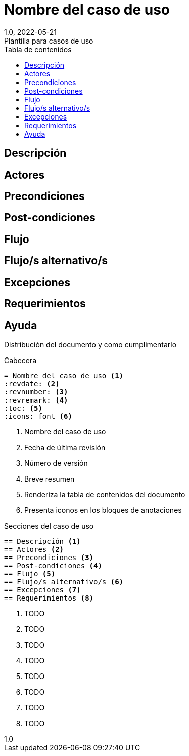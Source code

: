 :linkcss:
:stylesdir: https://darshandsoni.com/asciidoctor-skins/css
:stylesheet: monospace.css

= Nombre del caso de uso
:title-page: use-case
:revdate: 2022-05-21
:revnumber: 1.0
:revremark: Plantilla para casos de uso
:version-label!:
:lang: es
:toc:
:toc-title: Tabla de contenidos
:icons: font

<<<

== Descripción
== Actores
== Precondiciones
== Post-condiciones
== Flujo
== Flujo/s alternativo/s
== Excepciones
== Requerimientos

<<<

== Ayuda
// tag::ayuda[]
Distribución del documento y como cumplimentarlo
====
.Cabecera
----
= Nombre del caso de uso <1>
:revdate: <2>
:revnumber: <3>
:revremark: <4>
:toc: <5>
:icons: font <6>
----
<1> Nombre del caso de uso
<2> Fecha de última revisión
<3> Número de versión
<4> Breve resumen
<5> Renderiza la tabla de contenidos del documento
<6> Presenta iconos en los bloques de anotaciones

.Secciones del caso de uso
----
== Descripción <1>
== Actores <2>
== Precondiciones <3>
== Post-condiciones <4>
== Flujo <5>
== Flujo/s alternativo/s <6>
== Excepciones <7>
== Requerimientos <8>
----
<1> TODO
<2> TODO
<3> TODO
<4> TODO
<5> TODO
<6> TODO
<7> TODO
<8> TODO

====
// end::ayuda[]




